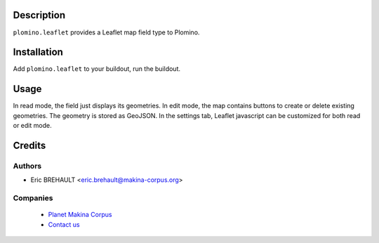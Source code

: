 Description
===========

``plomino.leaflet`` provides a Leaflet map field type to Plomino.

Installation
============

Add ``plomino.leaflet`` to your buildout, run the buildout.

Usage
=====

In read mode, the field just displays its geometries.
In edit mode, the map contains buttons to create or delete existing geometries.
The geometry is stored as GeoJSON.
In the settings tab, Leaflet javascript can be customized for both read or edit mode.

Credits
========

Authors
-------

* Eric BREHAULT <eric.brehault@makina-corpus.org>

Companies
---------

|makinacom|_

  * `Planet Makina Corpus <http://www.makina-corpus.org>`_
  * `Contact us <mailto:python@makina-corpus.org>`_

.. |makinacom| image:: http://depot.makina-corpus.org/public/logo.gif
.. _makinacom:  http://www.makina-corpus.com
 

